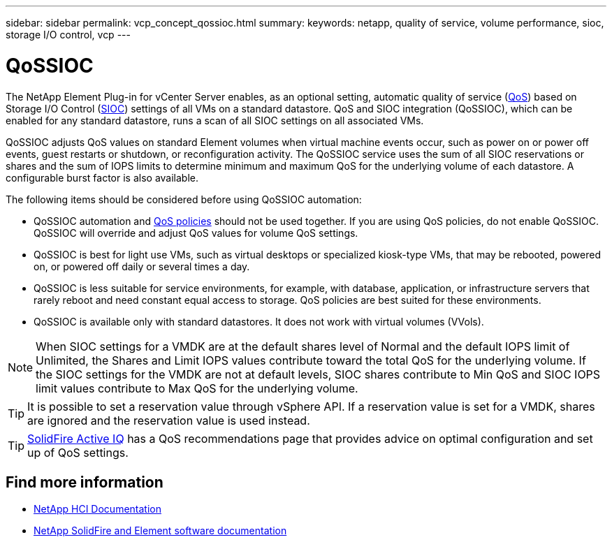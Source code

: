 ---
sidebar: sidebar
permalink: vcp_concept_qossioc.html
summary:
keywords: netapp, quality of service, volume performance, sioc, storage I/O control, vcp
---

= QoSSIOC
:hardbreaks:
:nofooter:
:icons: font
:linkattrs:
:imagesdir: ../media/

[.lead]
The NetApp Element Plug-in for vCenter Server enables, as an optional setting, automatic quality of service (https://docs.netapp.com/us-en/hci/docs/concept_hci_performance.html[QoS^]) based on Storage I/O Control (https://docs.vmware.com/en/VMware-vSphere/7.0/com.vmware.vsphere.resmgmt.doc/GUID-7686FEC3-1FAC-4DA7-B698-B808C44E5E96.html[SIOC^]) settings of all VMs on a standard datastore. QoS and SIOC integration (QoSSIOC), which can be enabled for any standard datastore, runs a scan of all SIOC settings on all associated VMs.

QoSSIOC adjusts QoS values on standard Element volumes when virtual machine events occur, such as power on or power off events, guest restarts or shutdown, or reconfiguration activity. The QoSSIOC service uses the sum of all SIOC reservations or shares and the sum of IOPS limits to determine minimum and maximum QoS for the underlying volume of each datastore. A configurable burst factor is also available.

The following items should be considered before using QoSSIOC automation:

* QoSSIOC automation and https://docs.netapp.com/us-en/hci/docs/concept_hci_performance.html#qos-policies[QoS policies^] should not be used together. If you are using QoS policies, do not enable QoSSIOC. QoSSIOC will override and adjust QoS values for volume QoS settings.
* QoSSIOC is best for light use VMs, such as virtual desktops or specialized kiosk-type VMs, that may be rebooted, powered on, or powered off daily or several times a day.
* QoSSIOC is less suitable for service environments, for example, with database, application, or infrastructure servers that rarely reboot and need constant equal access to storage. QoS policies are best suited for these environments.
* QoSSIOC is available only with standard datastores. It does not work with virtual volumes (VVols).

NOTE: When SIOC settings for a VMDK are at the default shares level of Normal and the default IOPS limit of Unlimited, the Shares and Limit IOPS values contribute toward the total QoS for the underlying volume. If the SIOC settings for the VMDK are not at default levels, SIOC shares contribute to Min QoS and SIOC IOPS limit values contribute to Max QoS for the underlying volume.

TIP: It is possible to set a reservation value through vSphere API. If a reservation value is set for a VMDK, shares are ignored and the reservation value is used instead.

TIP: https://activeiq.solidfire.com[SolidFire Active IQ^] has a QoS recommendations page that provides advice on optimal configuration and set up of QoS settings.

[discrete]
== Find more information
*	https://docs.netapp.com/us-en/hci/index.html[NetApp HCI Documentation^]
*	https://docs.netapp.com/sfe-122/topic/com.netapp.ndc.sfe-vers/GUID-B1944B0E-B335-4E0B-B9F1-E960BF32AE56.html[NetApp SolidFire and Element software documentation^]

